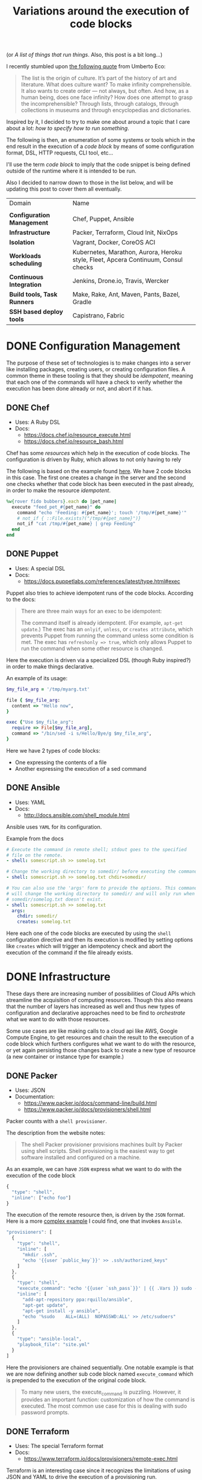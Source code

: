 # -*- mode: org; mode: auto-fill -*-
#+TITLE: Variations around the execution of code blocks
#+startup: showeverything
#+category: posts
#+layout: post

(or /A list of things that run things/. Also, this post is a bit long...)

I recently stumbled upon [[http://www.brainpickings.org/2011/12/22/umberto-eco-on-lists/][the following quote]] from Umberto Eco:

#+BEGIN_QUOTE
The list is the origin of culture. It’s part of the history of art and
literature. What does culture want? To make infinity
comprehensible. It also wants to create order — not always, but
often. And how, as a human being, does one face infinity? How does one
attempt to grasp the incomprehensible? Through lists, through
catalogs, through collections in museums and through encyclopedias and
dictionaries.
#+END_QUOTE

Inspired by it, I decided to try to make one about around
a topic that I care about a lot: /how to specify how to run something/.

The following is then, an enumeration of some systems or tools which 
in the end result in the execution of a /code block/
by means of some configuration format, DSL, HTTP requests, CLI tool, etc...

I'll use the term /code block/ to imply that the code snippet is being
defined outside of the runtime where it is intended to be run.

Also I decided to narrow down to those in the list below,
and will be updating this post to cover them all eventually.

| Domain                      | Name                                                                               |
|                             |                                                                                    |
| *Configuration Management*  | Chef, Puppet, Ansible                                                              |
| *Infrastructure*            | Packer, Terraform, Cloud Init, NixOps                                              |
| *Isolation*                 | Vagrant, Docker, CoreOS ACI                                                        |
| *Workloads scheduling*      | Kubernetes, Marathon, Aurora, Heroku style, Fleet, Apcera Continuum, Consul checks |
| *Continuous Integration*    | Jenkins, Drone.io, Travis, Wercker                                                 |
| *Build tools, Task Runners* | Make, Rake, Ant, Maven, Pants, Bazel, Gradle                                       |
| *SSH based deploy tools*    | Capistrano, Fabric                                                                 |

# Note: some of these systems I have not even used or run,
# I mostly cover them through the insights which can be understood
# from their documentation.

* DONE Configuration Management

The purpose of these set of technologies is to make changes into a
server like installing packages, creating users, or creating
configuration files.  A common theme in these tooling is that they
should be /idempotent/, meaning that each one of the commands will
have a check to verify whether the execution has been done already or
not, and abort if it has.

** DONE Chef

- Uses: A Ruby DSL
- Docs:
  + [[https://docs.chef.io/resource_execute.html]]
  + [[https://docs.chef.io/resource_bash.html]]

Chef has some /resources/ which help in the execution of code blocks.
The configuration is driven by Ruby, which allows to not only having to rely

The following is based on the example found [[https://docs.chef.io/resource_execute.html][here]].  We have 2 code blocks
in this case.  The first one creates a change in the server and the second one 
checks whether that code block has been executed in the past already,
in order to make the resource /idempotent/.

#+BEGIN_SRC ruby
%w{rover fido bubbers}.each do |pet_name|
  execute "feed_pet_#{pet_name}" do
    command "echo 'Feeding: #{pet_name}'; touch '/tmp/#{pet_name}'"
    # not_if { ::File.exists?("/tmp/#{pet_name}")}
    not_if "cat /tmp/#{pet_name} | grep Feeding"
  end
end
#+END_SRC

** DONE Puppet

- Uses: A special DSL
- Docs:
  + [[https://docs.puppetlabs.com/references/latest/type.html#exec]]

Puppet also tries to achieve idempotent runs of the code blocks.
According to the docs:

#+BEGIN_QUOTE
There are three main ways for an exec to be idempotent:

The command itself is already idempotent. (For example, =apt-get update=.)
The exec has an =onlyif=, =unless=, or =creates attribute=, which prevents Puppet from running the command unless some condition is met.
The exec has ~refreshonly => true~, which only allows Puppet to run the command when some other resource is changed.
#+END_QUOTE

Here the execution is driven via a specialized DSL (though Ruby inspired?)
in order to make things declarative.

An example of its usage:

#+BEGIN_SRC ruby
$my_file_arg = '/tmp/myarg.txt'

file { $my_file_arg:
  content => "Hello now",
}

exec {"Use $my_file_arg":
  require => File[$my_file_arg],
  command => "/bin/sed -i s/Hello/Bye/g $my_file_arg",
}
#+END_SRC

Here we have 2 types of code blocks:

- One expressing the contents of a file
- Another expressing the execution of a sed command

** DONE Ansible

- Uses: YAML
- Docs: 
  + [[http://docs.ansible.com/shell_module.html]]

Ansible uses =YAML= for its configuration.

Example from the docs

#+BEGIN_SRC yaml
# Execute the command in remote shell; stdout goes to the specified
# file on the remote.
- shell: somescript.sh >> somelog.txt

# Change the working directory to somedir/ before executing the command.
- shell: somescript.sh >> somelog.txt chdir=somedir/

# You can also use the 'args' form to provide the options. This command
# will change the working directory to somedir/ and will only run when
# somedir/somelog.txt doesn't exist.
- shell: somescript.sh >> somelog.txt
  args:
    chdir: somedir/
    creates: somelog.txt
#+END_SRC

Here each one of the code blocks are executed by using the =shell=
configuration directive and then its execution is modified by setting
options like =creates= which will trigger an idempotency check and
abort the execution of the command if the file already exists.
* DONE Infrastructure

These days there are increasing number of possibilities 
of Cloud APIs which streamline the acquisition of computing resources.  
Though this also means that the number of layers has increased as well and thus
new types of configuration and declarative approaches need to be find
to /orchestrate/ what we want to do with those resources.

Some use cases are like making calls to a cloud api like AWS, Google
Compute Engine, to get resources and chain the result to the
execution of a code block which furthers configures what we want to do
with the resource, or yet again persisting those changes back to
create a new type of resource (a new container or instance type for example.)

** DONE Packer

- Uses: JSON
- Documentation: 
  + [[https://www.packer.io/docs/command-line/build.html]]
  + [[https://www.packer.io/docs/provisioners/shell.html]]

Packer counts with a =shell provisioner=. 
# A /provisioner/ is a common theme in the tooling from Hashicorp.
The description from the website notes:

#+BEGIN_QUOTE
The shell Packer provisioner provisions machines built by Packer using
shell scripts. Shell provisioning is the easiest way to get software
installed and configured on a machine.
#+END_QUOTE

As an example, we can have =JSON= express what we want to do with the execution of the code block

#+BEGIN_SRC js
{
  "type": "shell",
  "inline": ["echo foo"]
}
#+END_SRC

The execution of the remote resource then, is driven by the =JSON= format.
Here is a more [[http://blog.endpoint.com/2014/03/provisioning-development-environment_14.html][complex example]] I could find, one that invokes =Ansible=.

#+BEGIN_SRC js
"provisioners": [
  {
    "type": "shell",
    "inline": [
      "mkdir .ssh",
      "echo '{{user `public_key`}}' >> .ssh/authorized_keys"
    ]
  },
  {
    "type": "shell",
    "execute_command": "echo '{{user `ssh_pass`}}' | {{ .Vars }} sudo -E -S sh '{{ .Path }}'",
    "inline": [
      "add-apt-repository ppa:rquillo/ansible",
      "apt-get update",
      "apt-get install -y ansible",
      "echo '%sudo    ALL=(ALL)  NOPASSWD:ALL' >> /etc/sudoers"
    ]
  },
  {
    "type": "ansible-local",
    "playbook_file": "site.yml"
  }
]
#+END_SRC

Here the provisioners are chained sequentially.
One notable example is that we are now defining another sub code block named =execute_command=
which is prepended to the execution of the original code block.

#+BEGIN_QUOTE
To many new users, the execute_command is puzzling. However, it provides an important function: customization of how the command is executed. The most common use case for this is dealing with sudo password prompts.
#+END_QUOTE

** DONE Terraform

- Uses: The special Terraform format
- Docs:
  + [[https://www.terraform.io/docs/provisioners/remote-exec.html]]

Terraform is an interesting case since it recognizes the limitations
of using JSON and YAML to drive the execution of a provisioning run.

The following is an example of applying puppet, also taken from the docs.

#+BEGIN_SRC terraform
# Run puppet and join our Consul cluster
resource "aws_instance" "web" {
    ...
    provisioner "remote-exec" {
        inline = [
        "puppet apply",
        "consul join ${aws_instance.web.private_ip}"
        ]
    }
}
#+END_SRC

Here we are expressing that there is going to be a computing resource
in AWS, and then when the resource is ready, the code block would be executed
in that environment.

** DONE Cloud Config and Cloud Init

- Uses: YAML
- Docs:
  + [[http://cloudinit.readthedocs.org/en/latest/topics/format.html#cloud-config-data]]
  + [[https://coreos.com/docs/cluster-management/setup/cloudinit-cloud-config/]]
  + [[http://cloudinit.readthedocs.org/en/latest/topics/examples.html#yaml-examples]]

Cloud config is an interesting case.  Its execution is leveraged via /Convention Over Configuration/ approach
where anything under a certain path will be executed on the node.

The execution in this case is driven by =YAML= as in Kubernetes.

Here is an example of using =runcmd= (example taken from [[http://cloudinit.readthedocs.org/en/latest/topics/examples.html#yaml-examples][here]])

#+BEGIN_SRC yaml
#cloud-config

# run commands
# default: none
# runcmd contains a list of either lists or a string
# each item will be executed in order at rc.local like level with
# output to the console
# - if the item is a list, the items will be properly executed as if
#   passed to execve(3) (with the first arg as the command).
# - if the item is a string, it will be simply written to the file and
#   will be interpreted by 'sh'
#
# Note, that the list has to be proper yaml, so you have to escape
# any characters yaml would eat (':' can be problematic)
runcmd:
 - [ ls, -l, / ]
 - [ sh, -xc, "echo $(date) ': hello world!'" ]
 - [ sh, -c, echo "=========hello world'=========" ]
 - ls -l /root
 - [ wget, "http://slashdot.org", -O, /tmp/index.html ]
#+END_SRC

** DONE NixOps

- Uses: Nix configuration format
- Docs: 
 + Site: [[http://nixos.org/nixops/]]
 + Manual: [[http://nixos.org/nixops/manual/]]
 + There is a paper!
   [[http://nixos.org/~eelco/pubs/charon-releng2013-final.pdf]]

NixOps is a super interesting solution! Here is the description that
can be found in the site:

#+BEGIN_QUOTE
NixOps is a tool for deploying NixOS machines in a network or
cloud. It takes as input a declarative specification of a set of
"logical" machines and then performs any necessary steps actions to
realise that specification: instantiate cloud machines, build and
download dependencies, stop and start services, and so on. NixOps has
several nice properties:
#+END_QUOTE

[[https://github.com/NixOS/nixops/blob/master/examples/mediawiki.nix][Here]] is an example of using it to setup Mediawiki and below is an
edited version of it.  We can find that there is an =installPhase=
block, as well as an =script= whcih is used to prepare the postgres database.

#+BEGIN_SRC conf

      # !!! Cut&paste, extremely ugly.
      # Unpack Mediawiki and put the config file in its root directory.
      mediawikiRoot = pkgs.stdenv.mkDerivation rec {
        name= "mediawiki-1.15.5";

        src = pkgs.fetchurl {
          url = "http://download.wikimedia.org/mediawiki/1.15/${name}.tar.gz";
          sha256 = "1d8afbdh3lsg54b69mnh6a47psb3lg978xpp277qs08yz15cjf7q";
        };

        buildPhase = "true";

        installPhase =
          ''
            mkdir -p $out
            cp -r * $out
          '';
      };

      ...

      jobs.init_mediawiki_db =
        { task = true;
          startOn = "started postgresql";
          script =
            ''
              mkdir -p /var/lib/psql-schemas
              if ! [ -e /var/lib/psql-schemas/mediawiki-created ]; then
                  ${pkgs.postgresql}/bin/createuser --no-superuser --no-createdb --no-createrole mediawiki
                  ${pkgs.postgresql}/bin/createdb mediawiki -O mediawiki
                  ( echo 'CREATE LANGUAGE plpgsql;'
                    cat ${mediawikiRoot}/maintenance/postgres/tables.sql
                    echo 'CREATE TEXT SEARCH CONFIGURATION public.default ( COPY = pg_catalog.english );'
                    echo COMMIT
                  ) | ${pkgs.postgresql}/bin/psql -U mediawiki mediawiki
                  touch /var/lib/psql-schemas/mediawiki-created
              fi
            '';
        };
      
     ...

    };
#+END_SRC

* DONE Isolation 

(Note: Not sure if isolation would be right word for these.)

What these do is automate the creation of another environment
within another local environment by using virtualization or container technologies.

** DONE Vagrant 

- Uses: A Ruby DSL (Vagrantfile)
- Docs: 
  + [[https://docs.vagrantup.com/v2/provisioning/basic_usage.html]]
  + [[https://docs.vagrantup.com/v2/push]]

Vagrant is a very popular tool which helps in the creation of local
virtual environments.

Vagrant uses a /Vagrantfile/ to specify the configuration and
execution of code blocks within the created resource:

#+BEGIN_SRC ruby
Vagrant.configure("2") do |config|
  config.vm.provision "shell", run: "always" do |s|
    s.inline = "echo hello"
  end
end
#+END_SRC

There is also a related =push= option, which can be used to code
blocks locally:

#+BEGIN_SRC ruby
config.push.define "local-exec" do |push|
  push.inline = <<-SCRIPT
    scp . /var/www/website
  SCRIPT
end
#+END_SRC

** DONE Docker

- Uses: The Dockerfile format
- Docs:
  + [[https://docs.docker.com/reference/builder/]]

Docker uses its own basic configuration format.  Maybe due to the
nature of Docker layers, it emphasizes running one liners via its
=RUN= directive:

#+BEGIN_SRC 
# Comment
RUN echo 'we are running some # of cool things'
#+END_SRC

But in the end, what will continue to run is what is defined in its
=ENTRYPOINT=:

#+BEGIN_SRC 
FROM debian:stable
RUN apt-get update && apt-get install -y --force-yes apache2
EXPOSE 80 443
VOLUME ["/var/www", "/var/log/apache2", "/etc/apache2"]
ENTRYPOINT ["/usr/sbin/apache2ctl", "-D", "FOREGROUND"]
#+END_SRC

We can see that along with the execution of the code block, it is also being defined
the folders and port mapping that are required to execute the code block.

** DONE CoreOS Appc

- Uses: JSON
- Docs:
  + [[https://github.com/appc/spec/blob/master/SPEC.md#app-container-executor]]

The Application Container Specification uses JSON to define an
[[https://github.com/appc/spec/blob/master/SPEC.md#image-manifest-schema][Image Manifest]]. The commands to execute are comma separated,
and there is a chain of execution via /event handlers/.

#+BEGIN_SRC js
 "app": {
        "exec": ["/usr/bin/reduce-worker", "--quiet"],
        "user": "100",
        "group": "300",
        "eventHandlers": [
            {
                "exec": [
                    "/usr/bin/data-downloader"
                ],
                "name": "pre-start"
            },
            {
                "exec": [
                    "/usr/bin/deregister-worker",
                    "--verbose"
                ],
                "name": "post-stop"
            }
        ],
        "workingDirectory": "/opt/work",
        "environment": [
            {
                "name": "REDUCE_WORKER_DEBUG",
                "value": "true"
            }
        ],
#+END_SRC

The specification of the resource that the workload would be using
can be found under the /isolation/ key:

#+BEGIN_SRC js
"isolators": [
            {
                "name": "resources/cpu",
                "value": {
                    "request": "250",
                    "limit": "500"
                }
            },
            {
                "name": "resource/memory",
                "value": {
                    "request": "1G",
                    "limit": "2G"
                }
            },
            {
                "name": "os/linux/capabilities-retain-set",
                "value": {
                    "set": ["CAP_NET_BIND_SERVICE", "CAP_SYS_ADMIN"]
                }
            }
        ],
#+END_SRC

* DONE Build tools and Task runners

These have the common functionality of chaining together
the execution of code blocks into steps, dependencies or
prerequisities.

Some of them also have notions of /idempotency/ as the configuration management tooling.
The classic example of these tools I believe it would be =make=.

** DONE Make

- Uses: the /Makefile/ format
- Docs: 
  + Wikipedia entry: [[http://en.wikipedia.org/wiki/Makefile]]

Borrowing the example of Wikipedia as well:

#+BEGIN_QUOTE
Here is a simple makefile that describes the way an executable file
called edit depends on four object files which, in turn, depend on
four C source and two header files.
#+END_QUOTE

#+BEGIN_SRC yaml
edit : main.o kbd.o command.o display.o 
    cc -o edit main.o kbd.o command.o display.o
 
main.o : main.c defs.h
    cc -c main.c
kbd.o : kbd.c defs.h command.h
    cc -c kbd.c
command.o : command.c defs.h command.h
    cc -c command.c
display.o : display.c defs.h
    cc -c display.c
 
clean :
     rm edit main.o kbd.o command.o display.o
#+END_SRC

We invoke a code block using =make clean=, which will trigger the
execution of the =clean= code block.  On the other hand, 

** DONE Rake

- Uses: a Ruby DSL
- Docs: 
  + [[https://github.com/ruby/rake]]
  + [[http://ruby-doc.org/core-1.9.3/doc/rake/rakefile_rdoc.html]]

From its description:

#+BEGIN_QUOTE
Rake is a Make-like program implemented in Ruby. Tasks and dependencies are specified in standard Ruby syntax.
#+END_QUOTE

A simple example from the docs:

#+BEGIN_QUOTE
The following file task creates a executable program (named prog)
given two object files name a.o and b.o. 
The tasks for creating a.o and b.o are not shown.
#+END_QUOTE 

#+BEGIN_SRC ruby
file "prog" => ["a.o", "b.o"] do |t|
  sh "cc -o #{t.name} #{t.prerequisites.join(' ')}"
end
#+END_SRC

It is also possible to run the tasks in [[http://devblog.avdi.org/2014/04/29/rake-part-7-multitask/][parallel]]:

#+BEGIN_SRC ruby
multitask :highlight => FileList["listings/*"]

rule ".html" => ->(f){ FileList[f.ext(".*")].first } do |t|
  sh "pygmentize -o #{t.name} #{t.source}"
end
#+END_SRC

** DONE Ant

- Uses: XML
- Docs:
  + [[https://ant.apache.org/manual/using.html]]
  + [[http://en.wikipedia.org/wiki/Apache_Ant]]
  + [[https://ant.apache.org/manual/Tasks/exec.html]]

According to Wikipedia:

#+BEGIN_QUOTE
One of the primary aims of Ant was to solve Make's portability problems.
#+END_QUOTE

Below is an example from the Wikipedia entry:

#+BEGIN_SRC xml
<?xml version="1.0"?>
<project name="Hello" default="compile">
    <target name="clean" description="remove intermediate files">
        <delete dir="classes"/>
    </target>
    <target name="clobber" depends="clean" description="remove all artifact files">
        <delete file="hello.jar"/>
    </target>
    <target name="compile" description="compile the Java source code to class files">
        <mkdir dir="classes"/>
        <javac srcdir="." destdir="classes"/>
    </target>
    <target name="jar" depends="compile" description="create a Jar file for the application">
        <jar destfile="hello.jar">
            <fileset dir="classes" includes="**/*.class"/>
            <manifest>
                <attribute name="Main-Class" value="HelloProgram"/>
            </manifest>
        </jar>
    </target>
</project>
#+END_SRC

Among the XML, we can see the tasks are chained together via =depends=.  

To execute a script, there is an =exec= task, where each one of the
arguments to the command line are defined via an ordered list of =arg= tags:

#+BEGIN_SRC xml
<target name="help">
  <exec executable="cmd">
    <arg value="/c"/>
    <arg value="ant.bat"/>
    <arg value="-p"/>
  </exec>
</target>
#+END_SRC

** DONE Maven

- Uses: XML
- Docs: 
  + [[https://maven.apache.org/guides/mini/guide-using-ant.html]]
  
Similar to Ant, an exec block in XML can be used:

#+BEGIN_SRC xml
<project>
  ...
  <build>
    <plugins>
      <plugin>
        ...
        <executions>
          <execution>
	    ...
            <configuration>
              <tasks>
                <exec
                  dir="${project.basedir}"
                  executable="${project.basedir}/src/main/sh/do-something.sh"
                  failonerror="true">
                  <arg line="arg1 arg2 arg3 arg4" />
                </exec>
              </tasks>
            </configuration>
	    ...
          </execution>
        </executions>
      </plugin>
    </plugins>
  </build>
</project>
#+END_SRC

** COMMENT Grunt
** COMMENT Gulp
** COMMENT SBT

- Uses: Scala
- Docs:
  + [[http://www.scala-sbt.org/0.13/docs/Basic-Def-Examples.html]]

The SBT building tool also offers code blocks execution...

** DONE Bazel

- Uses: Google magic
- Docs:
  + [[http://bazel.io/docs/build-encyclopedia.html]]

Bazel has great [[http://bazel.io/FAQ.html][FAQ]] where it succintly explains the issues that Google
had delivering its software which resulted in the creation of the
original *Blaze*.

Quoting it:

#+BEGIN_QUOTE
*What is Bazel best at?*

Bazel shines at building and testing projects with the following properties:

- Projects with a large codebase
- Projects written in (multiple) compiled languages
- Projects that deploy on multiple platforms
- Projects that have extensive tests

*What should I not use Bazel for?*

Bazel tries to be smart about caching. This means it is a bad match
for build steps that should not be cached. 
For example, the following steps should not be controlled from Bazel:

- A compilation step that fetches data from the internet.
- A test step that connects to the QA instance of your site.
- A deployment step that changes your site's cloud configuration.

Bazel tries to minimize expensive compilation steps. If you are only using interpreted languages directly, such as JavaScript or Python, Bazel will likely not interest you.
#+END_QUOTE

Bazel has a large number of [[http://bazel.io/docs/build-encyclopedia.html][rules]] which define how to do the builds.
Here is an example of running a bash script for testing:

#+BEGIN_SRC 
sh_test(
    name = "foo_integration_test",
    size = "small",
    srcs = ["foo_integration_test.sh"],
    deps = [":foo_sh_lib"],
    data = glob(["testdata/*.txt"]),
)
#+END_SRC

By specifying that the test is /small/ so that is times out after 1 minute.

** DONE Pants

- Uses: Similar BUILD syntax as Bazel
- Docs:
  + [[https://pantsbuild.github.io/]]

Description from the site:

#+BEGIN_QUOTE
Pants is similar to =make, maven, ant, gradle, sbt=, etc.; but pants
pursues different design goals. 

Pants optimizes for

- building multiple, dependent things from source
- building code in a variety of languages
- speed of build execution
#+END_QUOTE

Here is a very basic example from the [[https://pantsbuild.github.io/python-readme.html][readme]].

#+BEGIN_SRC sh
python_tests(name='greet',
  dependencies=[
    'examples/src/python/example/hello/greet:greet',
    ':prep',
  ],
  sources=globs('*.py'),
)

# Prepare for the 'greet' test. Realistically, you wouldn't set up a
# prep_command just to create an emtpy temp file. This is meant as a
# simple example.
prep_command(name='prep',
  prep_executable='touch',
  prep_args=['/tmp/prep_command_result']
)
#+END_SRC

** DONE Gradle

- Uses: Groovy based DSL
- Docs:
  + DSL reference:  [[http://gradle.org/docs/current/dsl/]]
  + Exec: [[http://gradle.org/docs/current/dsl/org.gradle.api.tasks.Exec.html]]a
  + Wikipedia entry: [[http://en.wikipedia.org/wiki/Gradle]]
  + Interesting read: [[https://gradle.org/gradle-team-perspective-on-bazel/]]
  + Article: [[http://www.drdobbs.com/jvm/why-build-your-java-projects-with-gradle/240168608]]

According to Wikipedia:

#+BEGIN_QUOTE
Gradle was designed for multi-project builds which can grow to be
quite large, and supports incremental builds by intelligently
determining which parts of the build tree are up-to-date, so that any
task dependent upon those parts will not need to be re-executed.
#+END_QUOTE

In the =Exec= example, before executing the command,
it is defined the working directory where it should run
and more interesting, a /stream/ that will capture the output.

#+BEGIN_SRC C
task stopTomcat(type:Exec) {
  workingDir '../tomcat/bin'

  //on windows:
  commandLine 'cmd', '/c', 'stop.bat'

  //on linux
  commandLine './stop.sh'

  //store the output instead of printing to the console:
  standardOutput = new ByteArrayOutputStream()

  //extension method stopTomcat.output() can be used to obtain the output:
  ext.output = {
    return standardOutput.toString()
  }
}
#+END_SRC

* DONE Continuous Integration

CI tools help in automating the creation of build artifacts
and running of tests from a project.  In a sense, one could say 
that they are also /schedulers/ as well, though specialized in the
domain of running tests and creating steps which result in a release (batches).

** DONE Jenkins

- Uses: HTML textareas or XML.
- Docs:
  + [[https://wiki.jenkins-ci.org/display/JENKINS/Home]]

Jenkins is an established open source CI solution with a large number
of plugins, very extensible.

Although most of its usage would be through HTML forms,
there is a way to schedule Jenkins jobs via XML.
Meaning that it is XML, the environment will be a little bit more
unnatural than in other solutions since the code will have to be
escaped for example so that it includes entities which make it conform
valid XML.

# /TODO: Add example of Jenkins XML/

[[https://wiki.jenkins-ci.org/download/attachments/9240589/ruby.png]]

** DONE Drone.io

- Uses: An HTML textarea and checkboxes
- Docs:
  + [[http://docs.drone.io/buildscript.html]]

Via the UI, it is possible to specify the environment variables
and then within a text area write the script to be executed.

[[http://docs.drone.io/img/build-script.png]]

** DONE Travis

- Uses: YAML
- Docs:
  + [[http://docs.travis-ci.com/user/build-configuration/]]
  + [[http://docs.travis-ci.com/user/customizing-the-build/]]

Travis is a great CI as a service solution, (which is also open source).

Configuration is done via a local =.travis.yml= file which is located
at the root of a repository directory.  In the example of the docs below,
we have 2 code blocks, one that defines a list of =install= steps
which provision an environment so that the =script= code block is
executed successfully.

#+BEGIN_SRC yaml

install:
  - bundle install --path vendor/bundle
  - npm install

script: bundle exec thor build

#+END_SRC

** DONE Wercker

- Uses: YAML
- Docs: 
  + [[http://devcenter.wercker.com/docs/]]
  + [[http://devcenter.wercker.com/learn/wercker-yml/01_introduction.html]]

From the docs:

#+BEGIN_QUOTE
The wercker.yml file is a configuration file that specifies how your build and deploy pipelines should be run and which steps should be executed in those pipelines.
#+END_QUOTE

And a full example below.  As part of a Wercker build pipeline,
we can find a series of steps which will be run sequentially.
The =box= option defines the environment, and then =code= is used
to define the code block.

#+BEGIN_SRC yaml
# use the default golang container from Docker Hub
box: golang
# The steps that will be executed in the build pipeline
build:
  steps:
    # golint step!
    - wercker/golint

    # Build the project
    - script:
        name: go build
        code: |
          go build ./...

    # Test the project
    - script:
        name: go test
        code: |
          go test ./...

# The steps that will be executed in the deploy pipeline
deploy:
    steps:
        # Execute the s3sync deploy step, a step provided by wercker
        - s3sync:
            key_id: $AWS_ACCESS_KEY_ID
            key_secret: $AWS_SECRET_ACCESS_KEY
            bucket_url: $AWS_BUCKET_URL
            source_dir: build/
#+END_SRC
* DONE SSH based deploy tools

What these tool do is automate the remote (possibly parallel)
execution of commands in a number of servers.

** DONE Capistrano

- Uses: A Ruby DSL
- Docs:
  + [[http://capistranorb.com/documentation/getting-started/tasks/]]

With Capistrano we can define a list of servers where we want to
execute a task (defined with =:execute=).

#+BEGIN_SRC ruby
server 'example.com', roles: [:web, :app]
server 'example.org', roles: [:db, :workers]
desc "Report Uptimes"
task :uptime do
  on roles(:all) do |host|
    execute :any_command, "with args", :here, "and here"
    info "Host #{host} (#{host.roles.to_a.join(', ')}):\t#{capture(:uptime)}"
  end
end
#+END_SRC

** DONE Fabric

- Uses: Python
- Docs:
  + [[http://docs.fabfile.org/en/latest/usage/execution.html]]

Similar to Capistrano, here we define a list of the servers and then
use a command line tool to execute actions on them.  

#+BEGIN_SRC python
from fabric.api import run, env

env.hosts = ['host1', 'host2']

def taskA():
    run('ls')

def taskB():
    run('whoami')
#+END_SRC

** COMMENT Supernal

# TODO: https://github.com/celestial-ops/supernal

* DONE Workloads scheduling

Once having defined the infrastructure that is is desired, maybe by building upon
the technologies in the list above, it is possible to
create [[http://apprenda.com/blog/paas-wont-become-feature-iaas-unnatural/][another abstraction]] around the computing resources so that
those running a workload can focus on how something should be executed
rather than than detailing how to prepare the necessary infrastructure
so that the workload runs.  These tools are usually referred to as
PaaS systems or some of them with more simple features are just
considered /Schedulers/.  Thanks to Mesos, there is an increasing
number of these so only covering some of them.

** DONE Kubernetes

- Uses: JSON
- Docs:
  + [[https://github.com/GoogleCloudPlatform/kubernetes/blob/master/examples/update-demo/nautilus-rc.yaml]]

In the case of Kubernetes, the execution is driven via a YAML file.

A couple of examples below:

**** Example: An Nginx service

- Explicitly say it is a ~Service~
- Describe the ports it will use
- Set a constraint about where to run the service

#+BEGIN_SRC yaml
kind: Service
apiVersion: v1beta1
id: nginx-example
# the port that this service should serve on
port: 8000
# just like the selector in the replication controller,
# but this time it identifies the set of pods to load balance
# traffic to.
selector:
  name: nginx
# the container on each pod to connect to, can be a name
# (e.g. 'www') or a number (e.g. 80)
containerPort: 80
#+END_SRC

Not very clear what it is running, but it seems that 
an internal =containerport= will be exposed as the port 8000
and that it will only be running in nodes tagged to be running ~nginx~ workloads.

The full example is [[https://github.com/GoogleCloudPlatform/kubernetes/commit/f1b55c04e2936fafb3c89d29dc474bb5b08f3673][here]].

**** Example: A workload with a Healthcheck 

Here we have a container that has a ~livenessProbe~,
which can be done by either a command or a http request.

There are 2 code blocks: the =liveness-exec= which is going to be
periodically writing =ok= into =/tmp/health= and its liveness probe,
which is another code block that will be checking =cat /tmp/health=

#+BEGIN_SRC yaml
apiVersion: v1beta1
desiredState:
  manifest:
    containers:
      - image: busybox
        name: liveness
        livenessProbe:
          exec:
            command:
              - "cat"
              - "/tmp/health"
          initialDelaySeconds: 15
        command:
          - "/bin/sh"
          - "-c"
          - "echo ok > /tmp/health; sleep 10; echo fail > /tmp/health; sleep 600"
    id: liveness-exec
    version: v1beta1
id: liveness-exec
kind: Pod
labels:
  test: liveness
#+END_SRC

We can see some of the limitations already in deciding to use =YAML=
for this since it looks unnatural that now a command has to be
break apart and fit into an array structure by using YAML lists.

**** COMMENT Org mode example

This could be done with something as follows:

#+BEGIN_SRC conf

# sh -c is implicit

# Note: Not sure if it is necessary to have the =Pod= definition.
# Probably the ~kind~ is what it is defining what to ~:ensure~

,#+name: liveness-exec
,#+header: :kind pod
,#+header: :dockerize t :image busybox
,#+begin_src sh 

# Test is very simple, but this is supposed to be a long running job though

echo ok > /tmp/health;
sleep 10;
echo fail > /tmp/health;
sleep 600

,#+end_src
#+end_src

The translated block from Kubernetes would be like this below,
though one issue with it is that is not clear how is it handling
the status of the healthcheck, we need to open up the implementation
of Kubernetes to find that out... and it turns out that 
what it is expecting is an string saying "ok" ([[https://github.com/GoogleCloudPlatform/kubernetes/blob/6f6218cc1edc1d89e582691c5a2f47467f444e3a/pkg/probe/exec/exec.go#L28][link]])

An alternative could be to use ~:ensure~ to match the expected output
otherwise it is declared as failed.  Also we need to set the scope of
the resource of the block:

#+begin_src conf :results output
,#+name: liveness
,#+header: :initial_delay_seconds 15
,#+header: :scope liveness-exec$container
,#+begin_src sh :ensure output="ok"
cat /tmp/health
,#+end_src
#+end_src

Also, instead what we could do is notify of the event from
the first code block to the second one:

#+BEGIN_SRC conf
,#+begin_src ruby :var probe_status=liveness
case probe_status
when "ok"
  :nothing
when "failed"
  failures += 1
end
,#+end_src 
#+END_SRC

...which could be helpful to implement the circuit breaker pattern.

Other option would be to require the exec to be already running,
we could also use ~:wait~ instead of the verbose ~:initial_delay_seconds~.

#+BEGIN_SRC conf
,#+name: liveness
,#+header: :wait 15s
,#+begin_src sh :require liveness-exec
cat /tmp/health
,#+end_src
#+END_SRC

In that regard, Kubernetes seems to not be into implementing ordering
of code blocks since that is [[https://github.com/GoogleCloudPlatform/kubernetes/issues/1727][too much]]:

#+BEGIN_QUOTE
#620 discusses readiness checks. We should collapse this discussion into that one.

We really don't want to do ordering. B needs to handle transient A outages anyway.
#+END_QUOTE
** DONE Marathon

- Uses: JSON
- Docs:
  + [[https://github.com/mesosphere/marathon]]

In Marathon, scheduling of workloads is done via =JSON= payloads done to an HTTP API.

Here is [[https://github.com/mesosphere/marathon/blob/master/examples/bridge.json][an example]] of starting a couple of code blocks,
one which does a healthcheck and another one which is the job itself.

#+BEGIN_SRC js
{
  "id": "bridged-webapp",
  "cmd": "python3 -m http.server 8080",
  "cpus": 0.25,
  "mem": 64.0,
  "instances": 2,
  "container": {
    "type": "DOCKER",
    "docker": {
      "image": "python:3",
      "network": "BRIDGE",
      "portMappings": [
        { "containerPort": 8080, "hostPort": 0, "servicePort": 9000, "protocol": "tcp" },
        { "containerPort": 161, "hostPort": 0, "protocol": "udp"}
      ]
    }
  },
  "healthChecks": [
    {
      "protocol": "HTTP",
      "portIndex": 0,
      "path": "/",
      "gracePeriodSeconds": 5,
      "intervalSeconds": 20,
      "maxConsecutiveFailures": 3
    },
    {
      "protocol": "COMMAND",
      "command": { "value": "curl -f -X GET http://$HOST:$PORT" },
      "gracePeriodSeconds": 5,
      "intervalSeconds": 20,
      "maxConsecutiveFailures": 3
    }

  ]
}
#+END_SRC

Via the JSON configuration we are able to say transparently modify the execution of the code block and express
that it should be done using a runtime which has =python:3= and a certain number of ports open.

For the healthcheck code block, it is defined the path and one liner that should be executed
to consider that the other job is healthy or not.  It is also expressed that after 3 failures
something would happen, though not expressed explicitly in the configuration.

** DONE Aurora

- Uses: A sophisticated DSL in Python (according to the description in the [[https://github.com/apache/aurora/blob/14e7b84f4303968029c3803e9b096908f3499d57/README.md][readme]])
- Docs: [[https://github.com/apache/aurora]]

Aurora is another Mesos based scheduler to execute code blocks.

An [[https://github.com/apache/aurora/blob/14e7b84f4303968029c3803e9b096908f3499d57/docs/tutorial.md][example]] from the docs is below.

#+BEGIN_SRC python
pkg_path = '/vagrant/hello_world.py'

# we use a trick here to make the configuration change with
# the contents of the file, for simplicity.  in a normal setting, packages would be
# versioned, and the version number would be changed in the configuration.
import hashlib
with open(pkg_path, 'rb') as f:
  pkg_checksum = hashlib.md5(f.read()).hexdigest()

# copy hello_world.py into the local sandbox
install = Process(
  name = 'fetch_package',
  cmdline = 'cp %s . && echo %s && chmod +x hello_world.py' % (pkg_path, pkg_checksum))

# run the script
hello_world = Process(
  name = 'hello_world',
  cmdline = 'python hello_world.py')

# describe the task
hello_world_task = SequentialTask(
  processes = [install, hello_world],
  resources = Resources(cpu = 1, ram = 1*MB, disk=8*MB))

jobs = [
  Service(cluster = 'devcluster',
          environment = 'devel',
          role = 'www-data',
          name = 'hello_world',
          task = hello_world_task)
]
#+END_SRC

The Aurora documentation [[https://github.com/apache/aurora/blob/14e7b84f4303968029c3803e9b096908f3499d57/docs/tutorial.md#whats-going-on-in-that-configuration-file][has a helpful section]] regarding about what is
being defined in the example:

#+BEGIN_QUOTE
*What's Going On In That Configuration File?*

More than you might think.

From a "big picture" viewpoint, it first defines two Processes. Then it defines a Task that runs the two Processes in the order specified in the Task definition, as well as specifying what computational and memory resources are available for them. Finally, it defines a Job that will schedule the Task on available and suitable machines. This Job is the sole member of a list of Jobs; you can specify more than one Job in a config file.

At the Process level, it specifies how to get your code into the local sandbox in which it will run. It then specifies how the code is actually run once the second Process starts.
#+END_QUOTE

** DONE Fleet

- Uses: Same style as =Systemd=
- Docs: 
  + [[https://github.com/coreos/fleet]]
  + [[https://coreos.com/docs/launching-containers/launching/launching-containers-fleet/]]

The CoreOS guide has a [[https://coreos.com/docs/launching-containers/launching/launching-containers-fleet/][good example]] of how to modify how to run a
container on it:

#+BEGIN_SRC sh
[Unit]
Description=My Apache Frontend
After=docker.service
Requires=docker.service

[Service]
TimeoutStartSec=0
ExecStartPre=-/usr/bin/docker kill apache1
ExecStartPre=-/usr/bin/docker rm apache1
ExecStartPre=/usr/bin/docker pull coreos/apache
ExecStart=/usr/bin/docker run -rm --name apache1 -p 80:80 coreos/apache /usr/sbin/apache2ctl -D FOREGROUND
ExecStop=/usr/bin/docker stop apache1

[X-Fleet]
Conflicts=apache@*.service
#+END_SRC

By using =ExecStartPre=, the lines from a code block will accumulate
and executed before running the container which has an Apache service.
It is also specified that such code block should not be run in the
same machine by using the =Conflicts= option (more options [[https://coreos.com/docs/launching-containers/launching/fleet-unit-files/][here]]).

** DONE Heroku

- Uses: Procfiles and Buildpacks
- Docs:
  + [[https://devcenter.heroku.com/articles/procfile]]
  + [[https://devcenter.heroku.com/articles/buildpacks]]

Actually is no longer just a hosting option, but a set of practices
which inspired other technologies like Flynn, Deis.io, Dokku and Cloudfoundry.

In case of Flynn, the code block execution is done via =Procfiles= ([[https://flynn.io/docs][link]]).

A Procfile based application modifies the execution of a code block by
prepending a tag to the start command. For example:

#+BEGIN_SRC sh
$ cat Procfile
web: node web.js
#+END_SRC

In order to modify the environment of where that command would be run,
[[https://devcenter.heroku.com/articles/buildpacks][buildpacks]] are used.  This is done by calling 3 possible other code
blocks: detect, compile and release ([[https://devcenter.heroku.com/articles/buildpack-api][docs]]).

- =detect= sends to stdout the type of application
- =compile= makes changes to the environment which will persisted
  for code blocks which will be run in the same environment later on.
- =release= communicates YAML back to the scheduler for later reuse
  For example, from the Clojure [[https://github.com/heroku/heroku-buildpack-clojure/blob/master/bin/release][buildpack]]:

  #+begin_src yaml
cat <<EOF
---
config_vars:
default_process_types:
  web: lein trampoline run
EOF
  #+end_src

** DONE Atlas

- Uses: JSON
  + [[https://atlas.hashicorp.com/features/develop]]
  + [[https://atlas.hashicorp.com/help/getting-started/package-services-with-artifacts]]

Atlas is a gestalt of all the products from Hashicorp which 
in the end runs a workload on a specified infrastructure.

Below is an example of how something is run (taken from the docs
[[https://atlas.hashicorp.com/help/getting-started/package-services-with-artifacts][here]]).

#+BEGIN_SRC js
{
    "builders": [{
        "type": "amazon-ebs",
        "access_key": "ACCESS_KEY_HERE",
        "secret_key": "SECRET_KEY_HERE",
        "region": "us-east-1",
        "source_ami": "ami-de0d9eb7",
        "instance_type": "t1.micro",
        "ssh_username": "ubuntu",
        "ami_name": "atlas-example {{timestamp}}"
    }],
    "push": {
      "name": "<username>/example-build-configuration"
    },
    "provisioners": [
    {
        "type": "shell",
        "inline": [
            "sleep 30",
            "sudo apt-get update",
            "sudo apt-get install apache2 -y"
        ]
    }],
    "post-processors": [
      {
        "type": "atlas",
        "artifact": "<username>/example-artifact",
        "artifact_type": "aws.ami",
        "metadata": {
          "created_at": "{{timestamp}}"
        }
      }
    ]
}
#+END_SRC

** DONE Apcera Continuum

- Uses: Same configuration format as =gnatsd=
- Docs:
  + [[http://docs.apcera.com/introduction/introducing-continuum/]]

Continuum is one of my favorite platforms today.  It is very
futuristic, waaaay ahead of anything else that exists today.

Not only is it possible to specify directives to modify how 
something is run, it is possible to script the interactions
from the platform itself!

To define what is being executed or packaged ([[https://github.com/apcera/continuum-package-scripts/blob/master/runtimes/go-1.3.conf][example]]),
=build= blocks are used:

#+BEGIN_SRC conf
environment { "PATH":    "/opt/apcera/go1.3.linux-amd64/bin:$PATH",
              "GOROOT":  "/opt/apcera/go1.3.linux-amd64",
              "GOPATH":  "/opt/apcera/go" }

build (
      export GOPATH=/opt/apcera/go
      (
            sudo mkdir -p $GOPATH
            sudo chown -R `id -u` $GOPATH
            cd $GOPATH
            mkdir -p src bin pkg
      )
      export INSTALLPATH=/opt/apcera/go1.3.linux-amd64
      tar -zxf go1.3.linux-amd64.tar.gz
      sudo mkdir -p ${INSTALLPATH}
      sudo cp -a go/. ${INSTALLPATH}

      # Install godeps
      export PATH=$INSTALLPATH/bin:$PATH
      export GOROOT=$INSTALLPATH
      go get github.com/apcera/godep
)
#+END_SRC

And for the execution of a code block, options like =start_cmd=
and =resources= [[https://github.com/apcera/continuum-sample-apps/blob/master/example-ruby-manifest/services.conf][are used]].

#+BEGIN_SRC yaml
# The command to start the app. If unset the stager will
# attempt to auto detect the start command based on the
# app framework used.
start_cmd: "bundle exec rackup config.ru -p $PORT"

# Resources allocated to the job.
resources {
  # CPU allocated to the job. Calculated in ms/s.
  # Default: 0, uncapped
  cpu: "0"

  # Disk space to allow for the application.
  # Default: 1024MB
  disk_space: "768MB"

  # Memory the job can use.
  # Default: 256MB
  memory: "256MB"

  # Network bandwidth allocated to the job.
  # Default: 5Mbps
  network_bandwidth: "10Mbps"
}
#+END_SRC

Also interesting is that the platform makes it possible to parameterize
files providing info about how the file is being run.

In the example below, =uuid= and =name= is information that comes
directly from the platform.

#+BEGIN_SRC ruby
  # Link: https://github.com/apcera/continuum-sample-apps/blob/master/example-ruby-manifest/app.rb#L18
  get "/template" do
    "scalars:<br />
uuid: {{uuid}}<br />
name: {{name}}<br />
num_instances: {{num_instances}}<br />
cpu: {{cpu}}<br />
memory: {{memory}}<br />
disk: {{disk}}<br />
...*edited*...
"
  end
#+END_SRC

** DONE Cron

- Uses: Cron configuration format

Just for completeness, the classic cron syntax. From [[http://en.wikipedia.org/wiki/Cron][Wikipedia]]:

#+BEGIN_QUOTE
The following specifies that the Apache error log clears at one minute
past midnight (00:01) of every day of the month, or every day of the
week, assuming that the default shell for the cron user is Bourne
shell compliant:

: 1 0 * * *  printf > /var/log/apache/error_log
#+END_QUOTE

** DONE Consul

- Uses: JSON
- Docs:
  + [[https://www.consul.io/docs/agent/checks.html]]

More like an honorable mention, =Consul= for doing monitoring also
periodically executes /checks/ (similar to the liveness probes
functionality from Kubernetes for example).  It is interesting
that Hashicorp decoupled the healthchecks from other parts of their solution.

#+BEGIN_SRC js
{
  "checks": [
    {
      "id": "chk1",
      "name": "mem",
      "script": "/bin/check_mem",
      "interval": "5s"
    },
    {
      "id": "chk2",
      "name": "/health",
      "http": "http://localhost:5000/health",
      "interval": "15s"
    },
    {
      "id": "chk3",
      "name": "cpu",
      "script": "/bin/check_cpu",
      "interval": "10s"
    },
    ...
  ]
}
#+END_SRC

* Remarks

Again, what I found interesting of all of these systems and tooling,
is that they are variations around the same idea: wrap some configuration
around the execution of a code block to transparently add some behavior 
to its execution.

It is impressive that there are so many different takes on this issue
even though that in essence what is happening is more or less the
same.

As an alternative, see for example what is being done in the
[[https://github.com/aphyr/jepsen/blob/master/jepsen/etcd/src/jepsen/system/etcd.clj#L81][Jepsen tests]], where there are no code blocks and they have been
assimilated into the code itself.

#+BEGIN_SRC clojure
(defn db []
  (let [running (atom nil)] ; A map of nodes to whether they're running
    (reify db/DB
      (setup! [this test node]
        ; You'll need debian testing for this, cuz etcd relies on go 1.2
        (debian/install [:golang :git-core])

        (c/su
          (c/cd "/opt"
                (when-not (cu/file? "etcd")
                  (info node "cloning etcd")
                  (c/exec :git :clone "https://github.com/coreos/etcd")))

          (c/cd "/opt/etcd"
                (when-not (cu/file? "bin/etcd")
                  (info node "building etcd")
                  (c/exec (c/lit "./build"))))
#+END_SRC

Something to note as well is that there is a spectrum and repeated
functionality among the tools, e.g. chaining, a task that is executed after
other task, or piping the output from a command somehow to wrap some
logic around it, which makes me think whether eventually there will be
some tool which picks up the best parts from them and offers the
same functionality in an agnostic way somehow.

# 
# There landscape of this tooling is already vast 
# 
# Note: There are some technologies that I want to cover as well
# so I will be updating this post in the near future...
# 
# If you have some feedback or think I'm onto something you can follow me on [[https://twitter.com/wallyqs][Twitter]].
# 
# My current impression of all of these, is that they take the code blocks and
# move them into a place that is unnatural in the beginning,
# and it is this limitation what is causing.

* EOF

-------
